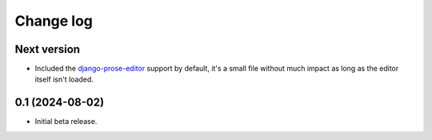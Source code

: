 Change log
==========

Next version
~~~~~~~~~~~~

- Included the `django-prose-editor
  <https://django-prose-editor.readthedocs.io/>`__ support by default, it's a
  small file without much impact as long as the editor itself isn't loaded.


0.1 (2024-08-02)
~~~~~~~~~~~~~~~~

- Initial beta release.

